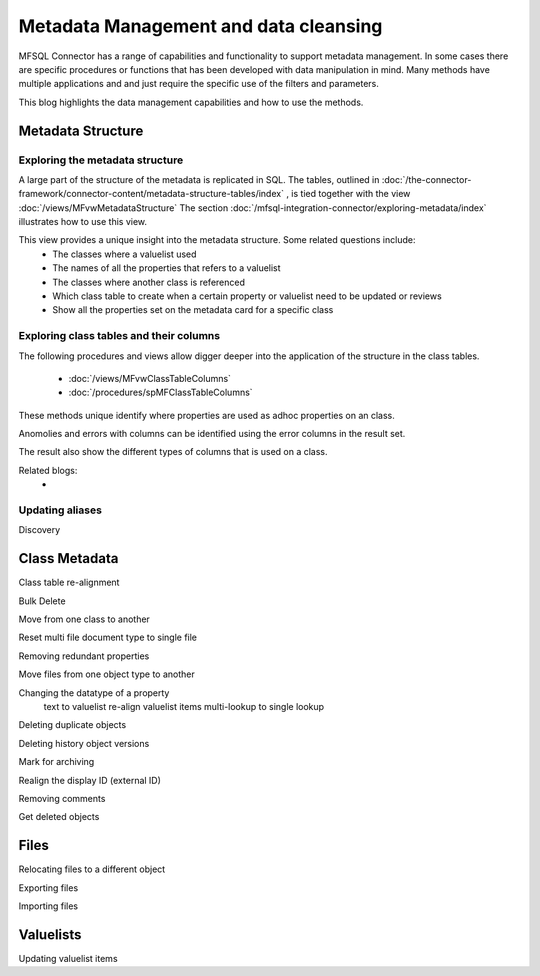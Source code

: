 
Metadata Management and data cleansing
======================================

MFSQL Connector has a range of capabilities and functionality to support metadata management.  In some cases there are specific procedures or functions that has been developed with data manipulation in mind. Many methods have multiple applications and and just require the specific use of the filters and parameters.

This blog highlights the data management capabilities and how to use the methods.

Metadata Structure
------------------

Exploring the metadata structure
~~~~~~~~~~~~~~~~~~~~~~~~~~~~~~~~

A large part of the structure of the metadata is replicated in SQL.  The tables, outlined in :doc:`/the-connector-framework/connector-content/metadata-structure-tables/index` , is tied together with the view :doc:`/views/MFvwMetadataStructure` The section :doc:`/mfsql-integration-connector/exploring-metadata/index` illustrates how to use this view.

This view provides a unique insight into the metadata structure.  Some related questions include:
 -  The classes where a valuelist used 
 -  The names of all the properties that refers to a valuelist
 -  The classes where another class is referenced
 -  Which class table to create when a certain property or valuelist need to be updated or reviews
 -  Show all the properties set on the metadata card for a specific class
  
Exploring class tables and their columns
~~~~~~~~~~~~~~~~~~~~~~~~~~~~~~~~~~~~~~~~

The following procedures and views allow digger deeper into the application of the structure in the class tables.

 -  :doc:`/views/MFvwClassTableColumns`
 -  :doc:`/procedures/spMFClassTableColumns`

These methods unique identify where properties are used as adhoc properties on an class.

Anomolies and errors with columns can be identified using the error columns in the result set.

The result also show the different types of columns that is used on a class.

Related blogs:
 -  

Updating aliases
~~~~~~~~~~~~~~~~



Discovery

Class Metadata
--------------

Class table re-alignment

Bulk Delete

Move from one class to another

Reset multi file document type to single file

Removing redundant properties

Move files from one object type to another

Changing the datatype of a property
	text to valuelist
	re-align valuelist items
	multi-lookup to single lookup
	
Deleting duplicate objects

Deleting history object versions

Mark for archiving

Realign the display ID (external ID)

Removing comments

Get deleted objects

Files
-----

Relocating files to a different object

Exporting files

Importing files

Valuelists
----------

Updating valuelist items



